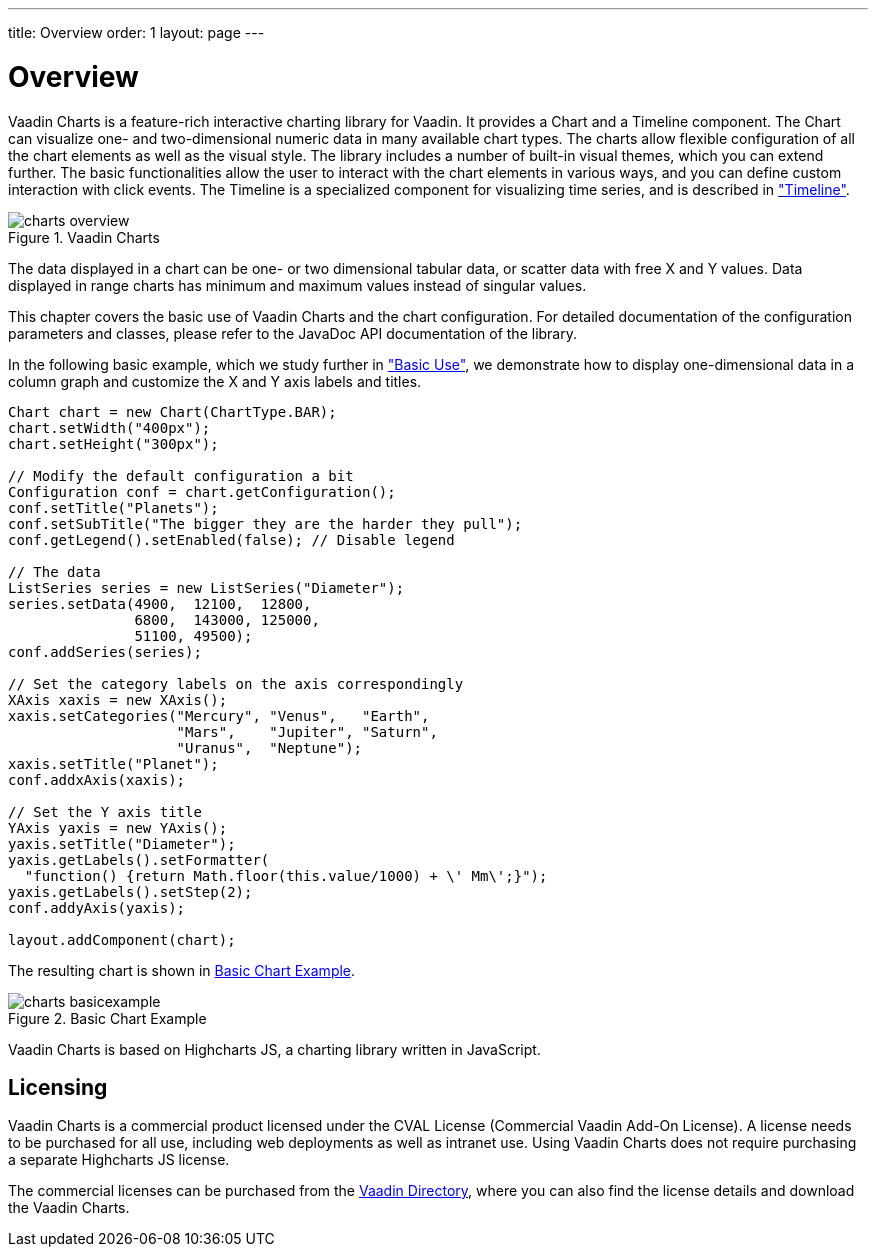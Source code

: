 ---
title: Overview
order: 1
layout: page
---

[[charts.overview]]
= Overview

Vaadin Charts is a feature-rich interactive charting library for Vaadin. It
provides a [classname]#Chart# and a [classname]#Timeline# component. The
[classname]#Chart# can visualize one- and two-dimensional numeric data in many
available chart types. The charts allow flexible configuration of all the chart
elements as well as the visual style. The library includes a number of built-in
visual themes, which you can extend further. The basic functionalities allow the
user to interact with the chart elements in various ways, and you can define
custom interaction with click events. The [classname]#Timeline# is a specialized
component for visualizing time series, and is described in
<<dummy/../../charts/charts-timeline#charts.timeline,"Timeline">>.

[[figure.charts.overview]]
.Vaadin Charts
image::img/charts-overview.png[]

The data displayed in a chart can be one- or two dimensional tabular data, or
scatter data with free X and Y values. Data displayed in range charts has
minimum and maximum values instead of singular values.

This chapter covers the basic use of Vaadin Charts and the chart configuration.
For detailed documentation of the configuration parameters and classes, please
refer to the JavaDoc API documentation of the library.

In the following basic example, which we study further in
<<dummy/../../charts/charts-basic-use#charts.basic-use,"Basic Use">>, we
demonstrate how to display one-dimensional data in a column graph and customize
the X and Y axis labels and titles.


----

Chart chart = new Chart(ChartType.BAR);
chart.setWidth("400px");
chart.setHeight("300px");
        
// Modify the default configuration a bit
Configuration conf = chart.getConfiguration();
conf.setTitle("Planets");
conf.setSubTitle("The bigger they are the harder they pull");
conf.getLegend().setEnabled(false); // Disable legend

// The data
ListSeries series = new ListSeries("Diameter");
series.setData(4900,  12100,  12800,
               6800,  143000, 125000,
               51100, 49500);
conf.addSeries(series);

// Set the category labels on the axis correspondingly
XAxis xaxis = new XAxis();
xaxis.setCategories("Mercury", "Venus",   "Earth",
                    "Mars",    "Jupiter", "Saturn",
                    "Uranus",  "Neptune");
xaxis.setTitle("Planet");
conf.addxAxis(xaxis);

// Set the Y axis title
YAxis yaxis = new YAxis();
yaxis.setTitle("Diameter");
yaxis.getLabels().setFormatter(
  "function() {return Math.floor(this.value/1000) + \' Mm\';}");
yaxis.getLabels().setStep(2);
conf.addyAxis(yaxis);
        
layout.addComponent(chart);
----

The resulting chart is shown in <<figure.charts.overview.basicexample>>.

[[figure.charts.overview.basicexample]]
.Basic Chart Example
image::img/charts-basicexample.png[]

Vaadin Charts is based on Highcharts JS, a charting library written in
JavaScript.

[[charts.overview.licensing]]
== Licensing

Vaadin Charts is a commercial product licensed under the CVAL License
(Commercial Vaadin Add-On License). A license needs to be purchased for all use,
including web deployments as well as intranet use. Using Vaadin Charts does not
require purchasing a separate Highcharts JS license.

The commercial licenses can be purchased from the
link:https://vaadin.com/directory[Vaadin Directory], where you can also find the
license details and download the Vaadin Charts.




